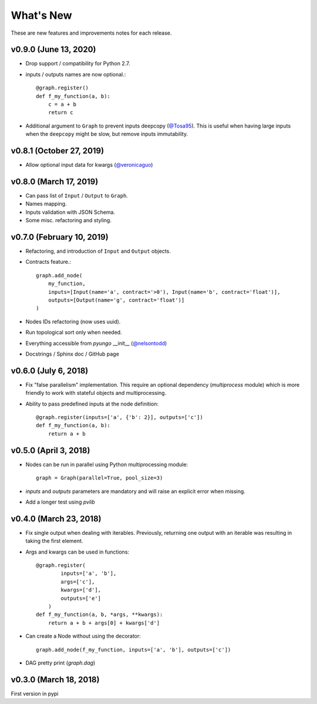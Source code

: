 .. whatsnew:

**********
What's New
**********

These are new features and improvements notes for each release.

v0.9.0 (June 13, 2020)
======================

* Drop support / compatibility for Python 2.7.
* inputs / outputs names are now optional.::

    @graph.register()
    def f_my_function(a, b):
        c = a + b
        return c

* Additional argument to ``Graph`` to prevent inputs deepcopy (`@Tosa95 <https://github.com/Tosa95>`_).
  This is useful when having large inputs when the ``deepcopy`` might be slow, but remove inputs 
  immutability.

v0.8.1 (October 27, 2019)
=========================

* Allow optional input data for kwargs (`@veronicaguo <https://github.com/veronicaguo>`_)

v0.8.0 (March 17, 2019)
=======================

* Can pass list of ``Input`` / ``Output`` to ``Graph``.

* Names mapping.

* Inputs validation with JSON Schema.

* Some misc. refactoring and styling.

v0.7.0 (February 10, 2019)
==========================

* Refactoring, and introduction of ``Input`` and ``Output`` objects.

* Contracts feature.::

    graph.add_node(
        my_function,
        inputs=[Input(name='a', contract='>0'), Input(name='b', contract='float')],
        outputs=[Output(name='g', contract='float')]
    )

* Nodes IDs refactoring (now uses uuid).

* Run topological sort only when needed.

* Everything accessible from `pyungo` __init__ (`@nelsontodd <https://github.com/nelsontodd>`_)

* Docstrings / Sphinx doc / GitHub page


v0.6.0 (July 6, 2018)
=====================

* Fix "false parallelism" implementation. This require an optional dependency (`multiprocess`
  module) which is more friendly to work with stateful objects and multiprocessing.

* Ability to pass predefined inputs at the node definition::

    @graph.register(inputs=['a', {'b': 2}], outputs=['c'])
    def f_my_function(a, b):
        return a + b


v0.5.0 (April 3, 2018)
======================

* Nodes can be run in parallel using Python multiprocessing module::

    graph = Graph(parallel=True, pool_size=3)

* `inputs` and `outputs` parameters are mandatory and will raise an explicit error when missing.

* Add a longer test using `pvlib`


v0.4.0 (March 23, 2018)
=======================

* Fix single output when dealing with iterables. Previously, returning one output
  with an iterable was resulting in taking the first element.

* Args and kwargs can be used in functions::

    @graph.register(
            inputs=['a', 'b'],
            args=['c'],
            kwargs=['d'],
            outputs=['e']
        )
    def f_my_function(a, b, *args, **kwargs):
        return a + b + args[0] + kwargs['d']

* Can create a Node without using the decorator::

    graph.add_node(f_my_function, inputs=['a', 'b'], outputs=['c'])

* DAG pretty print (`graph.dag`)


v0.3.0 (March 18, 2018)
=======================

First version in pypi
